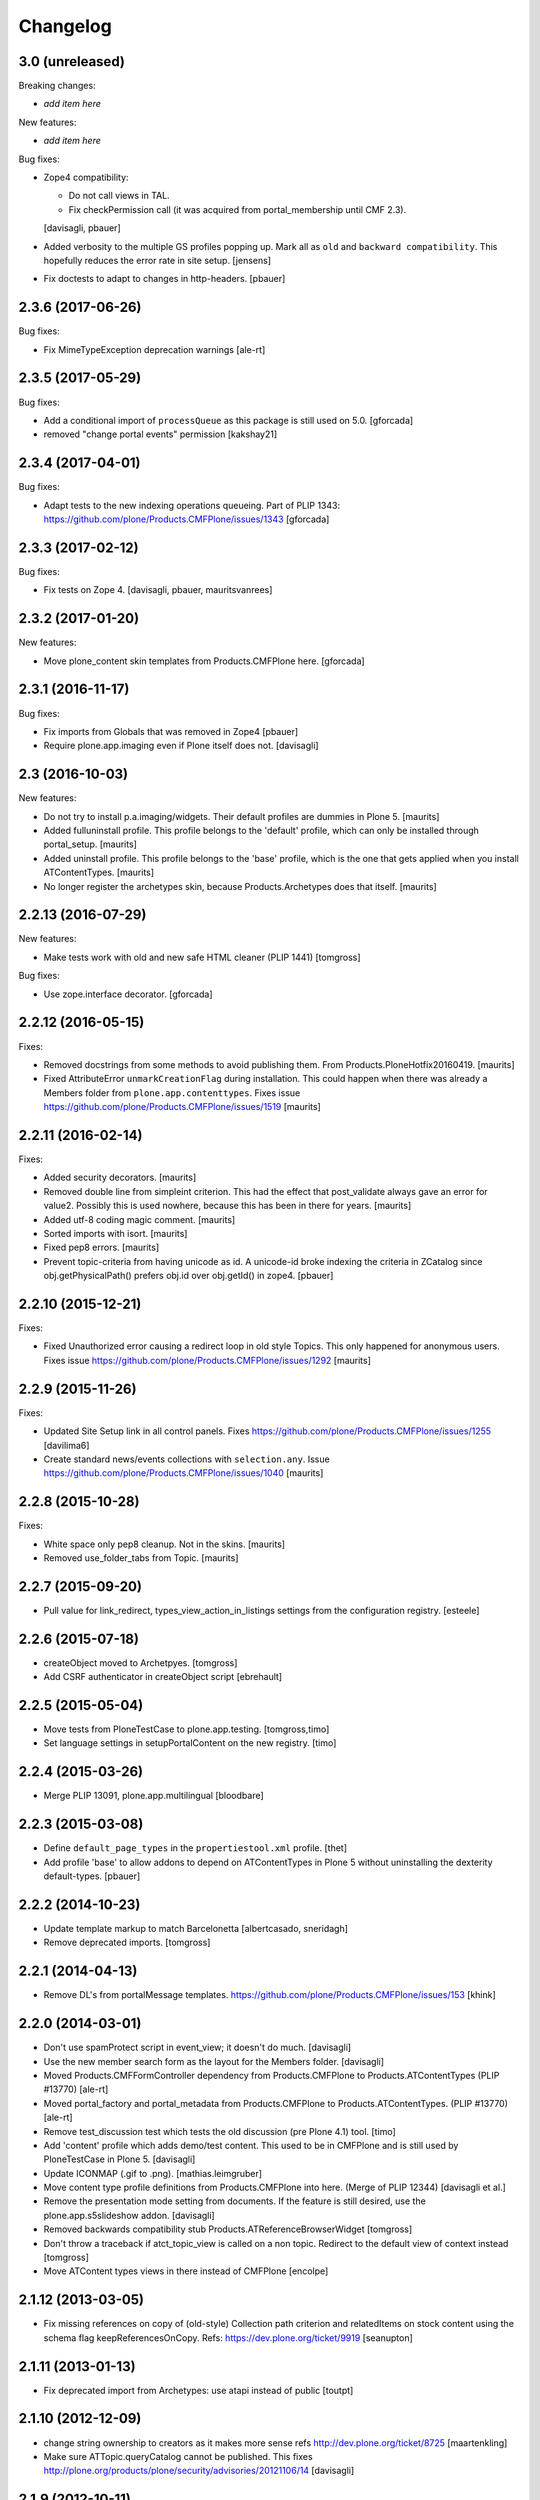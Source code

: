 Changelog
=========

3.0 (unreleased)
----------------

Breaking changes:

- *add item here*

New features:

- *add item here*

Bug fixes:

- Zope4 compatibility:

  - Do not call views in TAL.

  - Fix checkPermission call (it was acquired from portal_membership until CMF 2.3).

  [davisagli, pbauer]

- Added verbosity to the multiple GS profiles popping up.
  Mark all as ``old`` and ``backward compatibility``.
  This hopefully reduces the error rate in site setup.
  [jensens]

- Fix doctests to adapt to changes in http-headers.
  [pbauer]

2.3.6 (2017-06-26)
------------------

Bug fixes:

- Fix MimeTypeException deprecation warnings
  [ale-rt]


2.3.5 (2017-05-29)
------------------

Bug fixes:

- Add a conditional import of ``processQueue`` as this package is still used on 5.0.
  [gforcada]

- removed "change portal events" permission
  [kakshay21]


2.3.4 (2017-04-01)
------------------

Bug fixes:

- Adapt tests to the new indexing operations queueing.
  Part of PLIP 1343: https://github.com/plone/Products.CMFPlone/issues/1343
  [gforcada]


2.3.3 (2017-02-12)
------------------

Bug fixes:

- Fix tests on Zope 4.
  [davisagli, pbauer, mauritsvanrees]


2.3.2 (2017-01-20)
------------------

New features:

- Move plone_content skin templates from Products.CMFPlone here.
  [gforcada]


2.3.1 (2016-11-17)
------------------

Bug fixes:

- Fix imports from Globals that was removed in Zope4
  [pbauer]

- Require plone.app.imaging even if Plone itself does not. [davisagli]


2.3 (2016-10-03)
----------------

New features:

- Do not try to install p.a.imaging/widgets.  Their default profiles
  are dummies in Plone 5.  [maurits]

- Added fulluninstall profile.  This profile belongs to the 'default'
  profile, which can only be installed through portal_setup.  [maurits]

- Added uninstall profile.  This profile belongs to the 'base'
  profile, which is the one that gets applied when you install
  ATContentTypes.  [maurits]

- No longer register the archetypes skin, because Products.Archetypes
  does that itself.  [maurits]


2.2.13 (2016-07-29)
-------------------

New features:

- Make tests work with old and new safe HTML cleaner (PLIP 1441)
  [tomgross]

Bug fixes:

- Use zope.interface decorator.
  [gforcada]


2.2.12 (2016-05-15)
-------------------

Fixes:

- Removed docstrings from some methods to avoid publishing them.  From
  Products.PloneHotfix20160419.  [maurits]

- Fixed AttributeError ``unmarkCreationFlag`` during installation.
  This could happen when there was already a Members folder from
  ``plone.app.contenttypes``.  Fixes issue
  https://github.com/plone/Products.CMFPlone/issues/1519 [maurits]


2.2.11 (2016-02-14)
-------------------

Fixes:

- Added security decorators.  [maurits]

- Removed double line from simpleint criterion.  This had the effect
  that post_validate always gave an error for value2.  Possibly this
  is used nowhere, because this has been in there for years.  [maurits]

- Added utf-8 coding magic comment.  [maurits]

- Sorted imports with isort.  [maurits]

- Fixed pep8 errors.  [maurits]

- Prevent topic-criteria from having unicode as id. A unicode-id broke
  indexing the criteria in ZCatalog since obj.getPhysicalPath() prefers
  obj.id over obj.getId() in zope4.
  [pbauer]


2.2.10 (2015-12-21)
-------------------

Fixes:

- Fixed Unauthorized error causing a redirect loop in old style
  Topics.  This only happened for anonymous users.
  Fixes issue https://github.com/plone/Products.CMFPlone/issues/1292
  [maurits]


2.2.9 (2015-11-26)
------------------

Fixes:

- Updated Site Setup link in all control panels.
  Fixes https://github.com/plone/Products.CMFPlone/issues/1255
  [davilima6]

- Create standard news/events collections with ``selection.any``.
  Issue https://github.com/plone/Products.CMFPlone/issues/1040
  [maurits]


2.2.8 (2015-10-28)
------------------

Fixes:

- White space only pep8 cleanup.  Not in the skins.
  [maurits]

- Removed use_folder_tabs from Topic.
  [maurits]


2.2.7 (2015-09-20)
------------------

- Pull value for link_redirect, types_view_action_in_listings
  settings from the configuration registry.
  [esteele]

2.2.6 (2015-07-18)
------------------

- createObject moved to Archetpyes.
  [tomgross]

- Add CSRF authenticator in createObject script
  [ebrehault]


2.2.5 (2015-05-04)
------------------

- Move tests from PloneTestCase to plone.app.testing.
  [tomgross,timo]

- Set language settings in setupPortalContent on the new registry.
  [timo]


2.2.4 (2015-03-26)
------------------

- Merge PLIP 13091, plone.app.multilingual
  [bloodbare]

2.2.3 (2015-03-08)
------------------

- Define ``default_page_types`` in the ``propertiestool.xml`` profile.
  [thet]

- Add profile 'base' to allow addons to depend on ATContentTypes in Plone 5
  without uninstalling the dexterity default-types.
  [pbauer]


2.2.2 (2014-10-23)
------------------

- Update template markup to match Barcelonetta
  [albertcasado, sneridagh]

- Remove deprecated imports.
  [tomgross]


2.2.1 (2014-04-13)
------------------

- Remove DL's from portalMessage templates.
  https://github.com/plone/Products.CMFPlone/issues/153
  [khink]


2.2.0 (2014-03-01)
------------------

- Don't use spamProtect script in event_view; it doesn't do much.
  [davisagli]

- Use the new member search form as the layout for the Members folder.
  [davisagli]

- Moved Products.CMFFormController dependency
  from Products.CMFPlone to Products.ATContentTypes (PLIP #13770)
  [ale-rt]

- Moved portal_factory and portal_metadata from Products.CMFPlone
  to Products.ATContentTypes. (PLIP #13770)
  [ale-rt]

- Remove test_discussion test which tests the old discussion (pre Plone 4.1)
  tool.
  [timo]

- Add 'content' profile which adds demo/test content.
  This used to be in CMFPlone and is still used by PloneTestCase
  in Plone 5.
  [davisagli]

- Update ICONMAP (.gif to .png).
  [mathias.leimgruber]

- Move content type profile definitions from Products.CMFPlone into here.
  (Merge of PLIP 12344)
  [davisagli et al.]

- Remove the presentation mode setting from documents.
  If the feature is still desired, use the plone.app.s5slideshow
  addon.
  [davisagli]

- Removed backwards compatibility stub Products.ATReferenceBrowserWidget
  [tomgross]

- Don't throw a traceback if atct_topic_view is called on a non topic.
  Redirect to the default view of context instead
  [tomgross]

- Move ATContent types views in there instead of CMFPlone
  [encolpe]

2.1.12 (2013-03-05)
-------------------

- Fix missing references on copy of (old-style) Collection path
  criterion and relatedItems on stock content using the schema
  flag keepReferencesOnCopy.  Refs: https://dev.plone.org/ticket/9919
  [seanupton]


2.1.11 (2013-01-13)
-------------------

- Fix deprecated import from Archetypes: use atapi instead of public
  [toutpt]

2.1.10 (2012-12-09)
-------------------

- change string ownership to creators as it makes more sense
  refs http://dev.plone.org/ticket/8725
  [maartenkling]

- Make sure ATTopic.queryCatalog cannot be published. This fixes
  http://plone.org/products/plone/security/advisories/20121106/14
  [davisagli]

2.1.9 (2012-10-11)
------------------

- Silence false security warning during startup complaining about
  `ATTopic.setText`.
  [hannosch]

- Notify modified when an image is transformed
  through transform image tab.
  This updates modification date and refresh Etag.
  Refs http://dev.plone.org/ticket/13169.
  [thomasdesvenain]

- add @@download view for IFileContent
  [vangheem]

- Implement ISyndicatable for folder and topic in 4.3
  [vangheem]


2.1.8 (2012-08-18)
------------------

- Fixes album view - when scales generation failed,
  file name appeared twice.
  Refs http://dev.plone.org/ticket/13082.
  [thomasdesvenain]

- PEP 8 (ignoring W602, E301, E501 and E701).
  [hvelarde]

- Deprecated aliases were replaced on tests.
  [hvelarde]

- iCal export: Don't escape COLON character in TEXT property.
  Fixes http://dev.plone.org/ticket/11540.
  [patch by jenskl, applied by kleist]

- Changed deprecated getSiteEncoding to hardcoded `utf-8`
  [tom_gross]

2.1.7 (2012-04-09)
------------------

- Restored icon display in topic tabular view
  [tom_gross]


2.1.6 (2012-01-26)
------------------

- Fix the change/modify permission used for changing or managing
  Topic/Collection criteria.
  [rossp]

- Calculate the localized datetime string based on UTC time. Refs
  https://dev.plone.org/ticket/12197.
  [malthe, ajung]

- Replace getParentNode() with __parent__ / aq_parent as appropriate.
  [elro]

2.1.5 (2011-10-06)
------------------

- Enable sorting by the getObjPositionInParent index.
  [davisagli]


2.1.4 (2011-08-31)
------------------

- Avoid critical error if for any reason,
  constrain type mode is set to ACQUIRE on a folder at the root level.
  Refs http://dev.plone.org/plone/ticket/11950#comment:3
  [yulka, thomasdesvenain]

- Fixed a bug in listSubtopics that caused unauthorized exceptions when
  subtopics were private
  [afd]

- Make relatedItems sortable. Fixes http://dev.plone.org/plone/ticket/12098
  [fRiSi]

2.1.3 (2011-07-12)
------------------

- PortalType-criteria should use archetype_name as value when querying for the
  Type-index. Fixes http://dev.plone.org/plone/ticket/11913
  [WouterVH]

- NonRefCatalogContent-objects, e.g. criteria, should not obtain a UUID.
  Fixes http://dev.plone.org/plone/ticket/11904
  [WouterVH]

- When a folder is not of the same type than its parent,
  if this folder acquires constraint,
  the allowed types are the intersection of globally allowed types in folder
  and locally allowed types of its parent.
  This fixes http://dev.plone.org/plone/ticket/11950.
  [thomasdesvenain]

- For collections displayed in table view, show localized date-format.
  Fixes http://dev.plone.org/plone/ticket/11155
  [WouterVH]

- Fixed: adding a disallowed subobject raises ValueError instead of Unauthorized
  if disallow is related to content types restriction.
  [thomasdesvenain]

- Activate manual sorting on relatedItems field.
  [toutpt]

2.1.2 (2011-05-12)
------------------

- Use DateTime's built-in support to do `datetime.datetime` conversions.
  [hannosch]

- Fixed `atdocument` tests to be compatible with Archetypes 1.7.5.
  [hannosch]

- Optimize images and icon file sizes.
  [hannosch]

- The implementations of HEAD for folderish objects were severely outdated
  and never made much sense to begin with. Replace with basic
  WebdavResource.HEAD.
  [stefan]

2.1.1 (2011-02-04)
------------------

- Added support for the new BooleanIndex and UUIDIndex for collections.
  [hannosch]

- Remove superfluous and/or operator for "Item type" criterion.
  This fixes http://dev.plone.org/plone/ticket/10882
  [msmith64]

2.1.0 (2011-01-03)
------------------

- Depend on ``Products.CMFPlone`` instead of ``Plone``.
  [elro]

- Added CSS id to subtopics-header in atct_topic_view.pt to allow styling.
  [tom_gross]

- Make sure topic criteria get a valid UUID using plone.uuid.
  [toutpt, davisagli]

2.0.7 (2011-01-03)
------------------

- Pass on batching arguments into the catalog query call inside the collections
  `queryCatalog` method.
  [hannosch]

- Add Site Administrator role to various permissions, for forward compatibility
  with Plone 4.1.
  [davisagli]

- Avoid some deprecation warnings under Zope 2.13.
  [hannosch]

- Add missing content-core macro definition to atct_topic_view template.
  [davisagli]

2.0.6 (2010-09-28)
------------------

- Fixed: album view of a collection of Image items
  displayed images on three sections (images, folders, others)
  due to atctListAlbum script bad use of topic API.
  [thomasdesvenain]

2.0.5 (2010-09-08)
------------------

- Changed order of input fields in ``atct_manageTopicIndex.cpt`` and
  ``atct_manageTopicMetadata.cpt``. Checkbox field *must not* be the first one
  because http request ``:records`` gets messed up otherwise. This fixes
  http://dev.plone.org/plone/ticket/10896.
  [petschki]

- Added browser tests for collection management templates.
  [petschki]

2.0.4 (2010-08-08)
------------------

- Adjusted tests to reflect new sub-collections default policy.
  [hannosch]

2.0.3 (2010-08-04)
------------------

- Fixed a test failure.
  [davisagli]

2.0.2 (2010-07-29)
------------------

- Fixed missing manage_beforeDelete declaration on the LinguaPlone folder class
  variation. This closes http://plone.org/products/linguaplone/issues/241.
  [hannosch]

- Corrected timezone name generation in the DateTime -> datetime conversion
  code.
  [mj]

2.0.1 (2010-07-18)
------------------

- Provide some minimal backwards compatibility for the ancient favorite type.
  This closes http://dev.plone.org/plone/ticket/10677.
  [hannosch]

- Remove duplicate batching navigation in atct_topic_view.
  Refs http://dev.plone.org/plone/ticket/10754.
  [esteele]

- Removed try/except in atctListAlbum.py that had no effect because
  calling aq_base in a skin script always throws an Unauthorized
  error.  Refs http://dev.plone.org/plone/ticket/9796.
  [maurits]

- Make sure the atct_album_view calls getText with a full acquisition
  chain to avoid an AttributeError: kupu_captioned_image, but avoid
  getting the text field from an acquisition parent.
  See http://dev.plone.org/plone/ticket/8463
  and http://dev.plone.org/plone/ticket/8190.
  [maurits]

- Removed REQUEST parameter from searchResults call in queryCatalog() of
  the Topic class. searchResults should not be called with regular
  parameters AND REQUEST.
  [do3cc]

2.0 (2010-07-01)
----------------

- Removed some ancient hardcoded HTML in the Collection Settings control panel.
  [limi]

- Deleting objects referred by path criterions resulted in the collection
  being neither view- nor editable. This fixes
  http://dev.plone.org/plone/ticket/10708.
  [fRiSi]

2.0b11 (2010-06-13)
-------------------

- Avoid deprecation warnings under Zope 2.13.
  [hannosch]

- Avoid testing dependency on zope.app.testing.
  [hannosch]

2.0b10 (2010-06-03)
-------------------

- Ensure text is shown for the various Collection views.
  Related to http://dev.plone.org/plone/changeset/36850
  Which fixed http://dev.plone.org/plone/ticket/10226

- Products.ATContentTypes.content.folder.ATBTreeFolder is now deprecated.
  Normal ATFolders (as implemented in plone.app.folder) are now suitable for
  storing large numbers of items in most cases.  If you need a folder that
  doesn't track order at all, use a normal ATFolder (from plone.app.folder)
  with the ordering attribute set to u'unordered'.
  [davisagli]

- Merge fix of test_queryCatalogOverrideCriteria from 1.3.6 branch
  [toutpt]

2.0b9 (2010-05-01)
------------------

- Values in dropdown "criterion_type" in criterion_edit_form template are now
  properly translated. This closes http://dev.plone.org/plone/ticket/9715
  [vincentfretin]


2.1.4 - Unreleased
------------------

- Nothing changed yet.


2.0b8 - 2010-05-01
------------------

- Check the ISO of the stored date, not the ISO8601 (with timezone) that is
  now returned by the accessors
  [davisagli]


2.0b7 - 2010-04-12
------------------

- List subcollections, not all subobjects, in the subcollections view.
  [elvix]

- Fixed Collection control panel to show the prefs portlet again.
  [davisagli]

- Fixed displaying the links and icons when 'display as table' is checked.
  Links are shown using 'typesUseViewActionInListings', icons are shown using
  plone_view.getIcon.
  [kcleong]


2.0b6 - 2010-03-08
------------------

- Adjust the tests now that `DateTime` objects are stored with a time zone.
  Refs http://dev.plone.org/plone/ticket/10141
  [witsch]


2.0b5 - 2010-03-07
------------------

- Adjust the tests regarding content id generation to expect the re-instated,
  previous behavior.  Refs http://dev.plone.org/plone/ticket/8591
  [witsch]


2.0b4 - 2010-03-05
------------------

- Fix issues with sliding modification/publishing dates by using `DateTime`'s
  `ISO8601` method instead of `ISO`, which doesn't include time zones.
  Refs http://dev.plone.org/plone/ticket/10140, 10141 & 10171.
  [davisagli, witsch]

- Polished markup for "tabs simulation" on collection management screens to
  play nice in Sunburst.
  [spliter]

- Fixed validation for atct_manageTopicMetadata.cpt and
  atct_manageTopicIndex.cpt
  [spliter]

- Updating atct_manageTopicMetadata.cpt and atct_manageTopicIndex.cpt to
  recent markup conventions. References
  http://dev.plone.org/plone/ticket/9981.
  [spliter]


2.0b3 - 2010-02-17
------------------

- Removing redundant .documentContent markup.
  This refs http://dev.plone.org/plone/ticket/10231.
  [limi]

- Updated templates to follow recent markup conventions.
  References http://dev.plone.org/plone/ticket/9981
  [spliter]

- Fixed the portal type criterion to use the really user friendly types
  vocabulary, which makes it independent of the types selection allowed for
  searching. We also provide the proper translated title of all types and sort
  by it now. This closes http://dev.plone.org/plone/ticket/9802.
  [hannosch]

2.0b2 - 2010-01-25
------------------

- Removed a displayContentsTab related hack from topic.py. Whatever this was
  supposed to do, has long changed.
  [hannosch]

- Ported fix for http://dev.plone.org/plone/ticket/7324 - it was not possible
  to empty Collection's 'text' field. Again fixes #7324
  [naro]

2.0b1 - 2010-01-02
------------------

- Don't specify PIL as a direct dependencies. It is not installed as an egg on
  all platforms.
  [hannosch]

2.0a6 - 2009-12-27
------------------

- Respect "show content type icons" setting for collection table view.
  This fixes http://dev.plone.org/plone/ticket/9630.
  [dukebody]

- Removed cmf_klass leftovers from tests.
  [hannosch]

- Removed useless manual tests of the icon names of all types.
  [hannosch]

- Removed overly creative code using access rules in webdav tests.
  [hannosch]

- Added manage_options restriction for new folderish types.
  [hannosch]

- Removed no longer required ATCTContent.manage_options restriction.
  [hannosch]

- Corrected package dependencies.
  [hannosch]

2.0a5 - 2009-12-16
------------------

- Apply patch from mr_savage. Fixes a broken call to normalizeString in
  atct_topic_view. http://dev.plone.org/plone/ticket/9897
  [esteele]

2.0a4 - 2009-12-03
------------------

- Use "Modify portal content" and "Add portal content" for topic and event
  instead of the type-specific permissions previously used.
  [esteele]

2.0a3 - 2009-12-03
------------------

- Replace the custom __bobo_traverse__ for handling image scales on ATNewsItem
  and ATImage, because it's still needed for path traversal to scales to work.
  This fixes http://dev.plone.org/plone/ticket/9706.
  [davisagli]

2.0a2 - 2009-12-02
------------------

- Attempt to Acquisition unwrap the context but allow the (potentially)
  wrapped object through if unwrapping fails. This closes
  http://dev.plone.org/old/plone/ticket/9796.
  [matthewwilkes]

- Adjust the reindex tests for the change I just made in Archetypes.
  [davisagli]

- Remove the eventType field and merge it into the subject field.
  Closes http://dev.plone.org/old/plone/ticket/5058.
  [rossp]

2.0a1 - 2009-11-18
------------------

- Pass an _initializing_ flag when updating fields on object initialization,
  to avoid indexing twice (since CMF indexes on the item's ObjectAddedEvent,
  which now takes place after the call to initializeArchetype).
  [davisagli]

- Replaced date criterion "ago/from now" by "in the past/in the future".
  [vincentfretin]

- help_criteria_field_name msgid was used twice but with different default
  messages. Fixed that.
  [vincentfretin]

- Made ATImage compute its ID from its title if provided. Closes
  http://dev.plone.org/old/plone/ticket/9186.
  [erikrose]

- Changed the canonical location of interfaces to be in a subpackage called
  interfaces in its standard plural form. Leave BBB imports behind in
  interface.py.
  [hannosch, davisagli, witsch]

- Updated the ATCT tool upgrade to register the new tool with the portal
  site manager.
  [davisagli]

- Subtopics shouldn't always acquire the 'start' query. Fixes
  http://dev.plone.org/plone/ticket/8827
  [pelle]

- Use correct location for IObjectEvent.
  [hannosch]

- Removed test only PluggableAuthService dependency.
  [hannosch]

- Moved content type specific GenericSetup related functionality from CMFPlone
  into this package.
  [hannosch]

- Drop the dependency on simplejson. It's integrated into Python 2.6 as json.
  [hannosch]

- Avoid acquiring `portal_properties` and call it via a proper API.
  [hannosch]

- Changed objectIds and objectValues calls to use the IContainer API.
  [hannosch]

- Don't assume regular (non-btree) folders for next/previous support.
  [witsch]

- Removed various dependencies on CMFPlone.
  [hannosch]

- Cleaned up tests some more. No longer rely on the testfixture extension
  profile but adapt the tests to default Plone instead.
  [hannosch]

- Declare package dependencies and fixed deprecation warnings for use
  of Globals.
  [hannosch]

- Changed parameter name at script getXMLSelectVocab.py from 'method' to
  'vocab_method' to avoid getting overridden from ZPublisher.HTTPRequest.
  This closes http://dev.plone.org/plone/ticket/6960.
  [igbun]

- Changed description label to summary for page and news item. This closes
  http://dev.plone.org/plone/ticket/8700.
  [hannosch]

- Adjusted functional tests to not rely on login portlet.
  [hannosch]

- Moved a manage_renameObject method from the autosort code into the ordered
  base class. It wasn't quite obvious, but the code was actually used.
  [hannosch]

- Removed icalendar package from the thirdparty folder. We don't use it
  ourselves and it's easy installable nowadays for anyone who wants it.
  [hannosch]

- Removed never fully implemented autosort and urlupload modules.
  [hannosch]

- Removed the weird Zope2 Interface to zope.interface bridging code.
  [hannosch]

- Removed annoying license statements from the source files. We have a central
  license.txt for that.
  [hannosch]

- Removed module aliases for content created before ATCT 1.0.
  [hannosch]

- Adjusted code to current Plone trunk after some deprecated code got removed.
  Moved old_folder_contents code into atct_topic_subtopics.
  [hannosch]

- Fixed some test failures concerning criterion editing.
  [hannosch]

- Adjusted reindex sanity tests to changed order of the indexing calls.
  [hannosch]

- Increase the version number to 2.0, to make it possible to release minor
  feature releases for the Plone 3.x line.
  [hannosch]

- Adjusted events test to new reality including zope.app.container and
  DCWorkflow events.
  [hannosch]

- Removed half-implemented and unmaintained archive and adapters code.
  [hannosch]

- Removed unmaintained and unused Favorite content type.
  [hannosch]

- Removed references to external editor in comments.
  [hannosch]

- Removed empty test_getobjpositioninparent test from the base test case.
  [hannosch]

- Adjusted tests to reflect using png instead of gifs for content types.
  [hannosch]

- Use human understandable language for describing the relative date range
  criteria. This closes http://dev.plone.org/plone/ticket/6841.
  [hannosch]

- Fixed duplicate link icon in the custom topic view. This closes
  http://dev.plone.org/plone/ticket/6049.
  [hannosch]

- Removed confusing behavior of ATEvent mixing eventType and Subject.
  This closes http://dev.plone.org/plone/ticket/5058.
  [hannosch]

- Added application/x-shockwave-flash to the inline mimetypes, so they can
  be shown in a page without causing a download prompt. This closes
  http://dev.plone.org/plone/ticket/5778.
  [hannosch]

- Removed a shortcut in the relative path criterion, which wouldn't work in
  all cases. This closes http://dev.plone.org/plone/ticket/7785.
  [hannosch]

- The photo album view never showed the number of images in subfolders.
  This closes http://dev.plone.org/plone/ticket/7759.
  [hannosch]

- Removed txng_get method from file content type. The hook is deprecated and
  TextIndexNG 3 doesn't use it anymore. This closes
  http://dev.plone.org/plone/ticket/4297.
  [hannosch]

- Fixed problem in parsing GPS information in exif metadata. This closes
  http://dev.plone.org/plone/ticket/7057.
  [hannosch]

- Increased the maxlength for the url field of links from 255 to 511. This
  closes http://dev.plone.org/plone/ticket/6422.
  [hannosch]

- Purged old Zope 2 Interface interfaces for Zope 2.12 compatibility.
  Consider branching before this revision if release required before Plone 4.
  [elro]

- Remove __bobo_traverse__ from ATNewsItem and ATImage. Instead rely on the
  generic ImageTraverse publish traverser from Archetypes and removed the
  accompanying tests for it.
  [wichert, hannosch]

- Added tests for utils.dt2DT and utils.DT2dt that expose a bug as found
  in Vice regarding converted dates becoming naive of timezones. Fixed.
  [matthewwilkes]

- Moved interface declarations from ZCML to the classes themselves.
  [hannosch]

- Ported editing.txt, events.txt, reindex_sanity.txt and traversal.txt tests
  from Archetypes and adjusted them for the ATContentTypes specific behavior.
  [hannosch]

- Adjusted tests to changed test base classes of Archetypes.
  [hannosch]

- Removed the unmaintained utilities folder including the report scripts.
  [hannosch]

- Moved old_folder_contents over from CMFPlone as it is still used in
  atct_topic_subtopics.pt.
  [hannosch]

- Fixed editing.txt browser test by opening 'http://nohost/plone' instead
  of 'http://nohost/plone/login_form', because the latter incorrectly
  redirected to 'http://nohost/plone/localhost'
  [sirgarr]


1.3.4 - unreleased
------------------

- Fix my previous Chameleon fix in criterion_edit_form.cpt, which broke
  creation of new criteria. This closes http://dev.plone.org/ticket/9522
  [davisagli]

1.3.3 - 2009-09-06
------------------

- Subtopics shouldn't always acquire the 'start' query. Fixes
  http://dev.plone.org/plone/ticket/8827
  [pelle]

- Internationalized "Also in this section" in atct_topic_subtopics.pt.
  This closes http://dev.plone.org/plone/ticket/8383
  [massimo]

- Modified lib/constraintypes.py:getDefaultAddableTypes method to check
  isConstructionAllowed only for allowed types, not for all content types
  in portal_types. isConstructionAllowed was called twice for each types.
  [vincentfretin]

- Fix XHTML error in criterion_edit_form.cpt
  [davisagli]

1.3.2 2009-05-20
----------------

- Added proper multi-lingual handling to the reference criterion. It should
  only show referenced content in the same or the neutral language if the
  uid catalog is language aware.
  [hannosch]

1.3.1 2009-04-28
----------------

- Made it possible to set an empty value to a topic text field. This closes
  http://dev.plone.org/plone/ticket/7324.
  [dunlapm]

1.3.0 - 2009-03-11
------------------

- Add support for generating iCal feeds for topics.
  This refs http://plone.org/products/plone/roadmap/246.
  [witsch]

- Add view for rendering events as an iCal feed as proposed by PLIP 246,
  http://plone.org/products/plone/roadmap/246.
  [witsch]

- Remove all code related to auto-sorting / auto-ordering folder as proposed
  by PLIP 241, http://plone.org/products/plone/roadmap/241.
  [witsch]

- Made the relative path criterion less prone for funky Acquisition chains.
  This refs http://dev.plone.org/plone/ticket/7686.
  [hannosch, maurits]

1.2.7 - 2009-01-30
------------------

- Don't assume regular (non-btree) folders for next/previous support.
  [witsch]

- Made Flash files display inline since Flash 10 requires this.  Fixes
  http://dev.plone.org/plone/ticket/8624
  [alecm]

1.2.6 - 2008-10-06
------------------

- Fixed the tidy validation which errored out and rasied the wrong error.
  This closes http://dev.plone.org/plone/ticket/8243.
  [jlagarde, garbas, calvinhp]

- Avoid acquiring getText from parent objects in atct_album_view. This refs
  http://dev.plone.org/plone/ticket/8190.
  [hannosch]

- Already quoted characters in a "Link" url should not be quoted again
  on edit. This closes http://dev.plone.org/plone/ticket/8336.
  [witsch]

- Removed parameters that has to be controlled through CSS from
  atct_topic_view.pt. This closes http://dev.plone.org/plone/ticket/6803
  [spliter]

- Made it possible to set an empty value to a document text field.  This closes
  http://dev.plone.org/plone/ticket/7324.
  [davisagli]

- Fixed invalid field condition that prevented you from being able to edit
  the "Inherit Criteria" value on a collection once it had been created.
  This closes http://dev.plone.org/plone/ticket/6527.
  [hannosch]

- Changed a msgid for the url field of events to have a distinct value.
  This closes http://dev.plone.org/plone/ticket/8197.
  [hannosch]

- Changed "Contained Collections" text to "Also in this section".
  This closes http://dev.plone.org/plone/ticket/8106.
  [davisagli]

- Changed default topic view to alway show body text (if available) even if the
  collection does not have any results. This closes
  http://dev.plone.org/plone/ticket/8270.
  [dunlapm]

1.2.5 - 2008-04-22
------------------

- Remove leading whitespace in hrefs.
  [wichert]

- Corrected i18n markup in schemata.py for the nextprevious field. This closes
  http://dev.plone.org/plone/ticket/7517.
  [hannosch]

1.2.4 - 2008-01-03
------------------

- The edit tab in ZMI should not be displayed for ATImage/ATFIle objects.
  http://dev.plone.org/archetypes/ticket/763
  [deo]

- Fixed #7467 http://dev.plone.org/plone/ticket/7467: Modify
  "Item Type" criterion to store the untranslated Type instead
  of portal_type, but to show the translated Type to the user.
  Added a browser test for #6981
  http://dev.plone.org/plone/ticket/6981 which is currently
  disabled because the test browser does not translate pages
  [sirgarr]

1.2.3 - 2007-12-02
------------------

- Fixed http://dev.plone.org/plone/ticket/7102: uploading xhtml
  files was not working correctly.  Thanks to lucie for the patch.
  [alecm]

- Fixed bug in portaltype criterion - it used portal type Title as both
  key and value in multiselection widget, but Id and Title should be used.
  Title (as DisplayList key) was incorrectly translated and caused #6981
  http://dev.plone.org/plone/ticket/6981
  [naro, jensens]

- Fix Unicode encode error in formatCatalogMetadata.py when atct_topic_view.py
  uses it to display in a table a text field (like 'location') whose contents
  can't be encoded to ascii.
  http://dev.plone.org/plone/ticket/7237
  [stevem]

- Reorder ATDateCriteria schema fields => more intuitive for users.
  [zegor]

- Fixed a mysterious error that happened when the ATContentTypeSchema
  was directly used: the validation layer for the 'id' field wasn't
  being initialized. This fixes http://dev.plone.org/plone/ticket/7221
  [deo]

1.2.2 - 2007-10-05
------------------

- Fix ATLink XSS issue.
  [alecm, reinout]

- Update catalogue indexes and metadata list in collection control panel when
  'All fields' requested.
  [ldr]

- Files and Images don't need to enforce the Title field, since it is pulled
  from the uploaded file name if missing. This fixes
  http://dev.plone.org/plone/ticket/6051, which is a common source of user
  frustration when uploading files/images.

1.2.1 - 2007-09-12
------------------

- Make subject field read-only and invisible for events.  This fixes
  http://dev.plone.org/plone/ticket/6967
  [alecm]

- Use widget views for standard view templates to simpify inline editing.
  [limi]

1.2.0-final - 2007-08-16
------------------------

- No longer enforce vocabularies on constraintypes fields, it's essentially
  pointless, and not enforcing them helps workaround a strange bug:
  http://dev.plone.org/plone/ticket/6734
  [alecm]

- Fixed i18n markup for event date validation error messages.
  [hannosch]

- Only show related items once instead of twice.
  [wichert]

1.2.0-rc2 - 2007-06-11
----------------------

- Add link validation to event field.
  [alecm]

1.2.0-rc1 - 2007-06-08
----------------------

- Fix concatenation issues between related items and query results in Topics.
  [alecm]

- Fixed migration bug in the atct tool migration. This closes
  http://dev.plone.org/plone/ticket/6549 and
  http://dev.plone.org/plone/ticket/6550.
  [hannosch]

- Show the text field and related items in the Topic view.
  [wichert]

- Properly i18n-ize imagetransforms TRANSPOSE_MAP by using ATCTMessageFactory.
  [hannosch]

- Removed all usage of PloneMessageFactory and replaced it by using ATCT's own
  message factory. The extraction tools aren't able to deal with two different
  message factories used for a single package.
  [hannosch]

- Fixed some i18n markup to use new ids for the collections related messages,
  so these do not conflict with the old ones using smart folder.
  [hannosch]

- Hide the fields properly. The user may not have permission to edit them!
  Also fix related typo-induced security hole.
  [optilude]

- Corrected cmf_edit_kws on the new ATDocumentBase class, which is used as a
  base for ATNewsItem. It's absence caused a test failure in CMFPlone for the
  text_format which needs special handling.
  [hannosch]

1.2.0-beta2 - 2007-04-29
------------------------

- Changed some status messages to type 'error'.
  [hannosch]

- Add support for updating existing topic indexes and metadata from
  GenericSetup profiles
  [wichert]

- Removed tests/runalltests.py and tests/framework.py.
  To run tests use Zope's testrunner:
  ./bin/zopectl test --nowarn -s Products.ATContentTypes
  [stefan]

1.2.0-beta1 - 2007-03-04
------------------------

- Adjusted tests to deal with the new default vocabulary for boolean fields.
  [wichert]

- Adjusted tests to deal with the removal of the old CMF types from the
  GenericSetup profiles. This refs http://dev.plone.org/plone/ticket/6156.
  [hannosch]

- Set ATFile's file field to be 'searchable'.  This means that it'll
  be indexed correctly including transforms.  If you don't want this,
  set your own 'index_method', or set 'searchable' to False in your
  code.
  [nouri]

- Extinguished last occurrences of old portal_status_message in URL support.
  [hannosch]

- Merged plip174-reusable-i18n branch. Normalization of uploaded file names
  is now based on plone.i18n.normalizer.
  [hannosch]

1.2.0-alpha2 - 2007-02-08
-------------------------

- Removed various obsolete class attributes from content type classes. These
  are managed by GenericSetup profiles now.
  [hannosch]

- Updated installation tests, as ATCT is no longer 'quickinstalled' anymore.
  [hannosch]

- removed schemata='default' for allowDiscussion field in finalizeATCTSchema.
  It makes no sense and prevents customization by patching.
  [ender]

- Moved fields of content types into several schemas.
  [fschulze]

- Removed properties tab, as we now use the all-schemas-on-one-page feature
  of Archetypes.
  [fschulze]

- Some general test cleanup in order to make the test output readable.
  [hannosch]

- Removed the view alias of index.html for all standard content types. This
  makes it possible to create and upload files called index.html to the
  site, which is quite common when batch importing old sites into the site.
  As someone might rely on the former behaviour, we do not migrate
  any existing type information. This closes
  http://dev.plone.org/plone/ticket/4837.
  [hannosch]

- Got rid of last remnants of zLOG. Grep is our friend!
  [stefan]

1.2.0-alpha1 - 2006-10-02
-------------------------

- Fixed some minor i18n issues.
  [hannosch]

- Reworked i18n of Python scripts to use the new MessageFactory and based
  portal status messages on the statusmessages product.
  [hannosch]

- Changed criteria definitions to use Zope3 Messages for localizing
  descriptions and labels instead of the old Archetypes approach using special
  attributes. Added a ATCTMessageFactory for the Messages in the
  'atcontenttypes' i18n domain.
  [hannosch]

- Fixed some imports of transaction_note from CMFPlone to CMFPlone.utils.
  [hannosch]

- Fixed deprecation warnings for TALValidator.
  [hannosch]

- Changed type definitions to use Zope3 Messages for localizing descriptions
  and labels instead of the old Archetypes approach using special attributes.
  [hannosch]

- Removed ZConfig based configuration of the topic tool as it is now handled
  by the GenericSetup profile. Removed magical recreation of indexes and
  metadata on get* calls.
  [hannosch]

- Added an exportimport handler for the ATCT tool which is used by the Plone
  base profile.
  [hannosch]

- Adjusted some deprecated getActionById to getActionInfo calls.
  [hannosch]

- Removed five:traversable statements as they are no longer needed in Zope2.10.
  [hannosch]

- Simplified test setup and adjusted some tests accordingly.
  [hannosch]

- Adjusted import locations of Archetypes.public to Archetypes.atapi for AT1.5.
  [hannosch]

1.1.4-final - 2006-12-18
------------------------

- Reenabled editing the names and descriptions of the smart folder indices
  and metadata.
  [alecm]

- Setting a sort criterion should not prevent search criteria for the same
  field from being set.  Fixes http://dev.plone.org/plone/ticket/5435
  [alecm]

- ATEvent.setSubject needs to set multiple EventTypes to avoid pruning
  the subject list. Applied patch from rossp. Fixes
  http://dev.plone.org/plone/ticket/5770
  [alecm]

- Add alt attributes to Topic table view type icons.  This closes
  http://dev.plone.org/plone/ticket/5562
  [alecm]

- Fixed validation of filenames uploaded from IE.  This closes
  http://dev.plone.org/plone/ticket/5889.
  [alecm]

- Reenabled translation of AJAX-ified smart folder info. This closes
  http://dev.plone.org/plone/ticket/5806.
  [hannosch]

- Got rid of last remnants of zLOG. Grep is our friend!
  [stefan]

- Added a relative path criterion for Smart Folders to allow search paths
  like "../somefolder"
  [ender, elvix]

1.1.3-final - 2006-09-20
------------------------

- Disabled translation of AJAX-ified smart folder info to temporarily remedy
  http://dev.plone.org/plone/ticket/5806
  [jensens]

1.1.2-final - 2006-09-11
------------------------

- Changed integration tests to test Unicode titles instead of plain ascii.
  [hannosch]

- Added review state coloring to atct_topic_view. This closes
  http://dev.plone.org/plone/ticket/5481.
  [hannosch]

- Don't setup a 'ATCT Setup' control panel category anymore, it's not used.
  [hannosch]

1.1.1-final - 2006-06-08
------------------------

- Changed two logging.PROBLEM to logging.WARNING. PROBLEM level was zLOG only.
  [hannosch]

1.1.0-final - 2006-06-03
------------------------

- Added TextIndexNG3 to list of indexes.
  [ajung]

- Moved css rules for the photo album view inside Plone's public.css, instead
  of having them inline in the template. This way they can be overridden.
  This closes http://dev.plone.org/plone/ticket/4765.
  [hannosch]

- Made ATTopic queryCatalog properly support b_size, thanks to patch from
  Bader. Fixes http://dev.plone.org/plone/ticket/5526
  [alecm]

- Removed the unused locales folder. Translation files are part of the
  PloneTranslation product.
  [hannosch]

- Uploading HTML via WebDAV now supports reading <title> tag to use
  as the title of the new content item.
  http://dev.plone.org/plone/ticket/4877
  [rocky]

- Semi-intelligent sniffing adding for figuring out the charset
  when using mx.Tidy. This closes http://dev.plone.org/plone/ticket/5006.
  [rocky]

- Internal links didn't work for event url field. This closes
  http://dev.plone.org/plone/ticket/5004
  [hannosch]

- Various fixes for the iCal/vCal export (thx Steve for the patch):

    - timezone problems
    - folding lines longer than 75 octests (per RFC)
    - escaping commas, colons and semi-colons (per RFC)
    - adding URL and CONTACT fields

  This closes http://dev.plone.org/plone/ticket/4512.
  [hannosch]

- the EventType field in an event lists all relevant event types for
  an event, not just one. Modify the iCal output logic to properly
  produce comma-seperated event types. Fixes
  http://dev.plone.org/plone/ticket/4881
  [wichert]

- Applied patch from Plone issue #5384 to do proper UTC conversion for iCal
  and vCal output. Added tests. Fixes #5384.
  [alecm]

- Made use Zope 3 interfaces for constrain types and browser default. Depends
  on changes to CMFDynamicViewFTI trunk and Plone 2.5 branch.
  [optildue]

- Made HistoryAwareMixin a subclass of Archetypes ATHistoryAwareMixin, which
  is a working historyaware implementation for archetypes.
  [mj]

- Added a z3 module and an alias for BBB (Ploneboard).
  [alecm]

- Updated thirdparty/icalendar to version iCalendar-0.11. Dropped the
  svn:external to codespeak SVN. This has the side-effect of ridding us
  of the annoying test failure with the Zope 2.9 testrunner which would
  pick up the icalendar tests even though they are neither importable nor
  pass in this setting.
  [stefan]

1.1.0-beta1
-----------

- Integrated ftests into normal tests. Removed dependency on Archetypes tests.
  [hannosch]

- Update transaction imports, remove subtransaction usage, use python logger
  everywhere, other deprecation related cleanup, whitespace cleanup.
  [alecm]

- Use KeywordWidget for eventType.
  [fschulze]

- Body of news items and event types can be empty now.
  [fschulze]

1.1.0-alpha2 - 2006-02-22
-------------------------

- Reorganized z3 interfaces into the interface package, created a complete
  set of z3 interfaces, as well as tests for those interfaces.
  [jfroche, russf]

- Added some adapters and views for exporting Folders and Documents (and
  other types, given additional configuration) as zip files.
  [jfroche, russf]

1.1.0-alpha1 - 2006-01-26
-------------------------

- make trunk compatible with cmf > 1.5, by changing references to
  cmfcore.permissions and removing use of format_stx
  [k_vertigo, hannosch]

1.0.6-final - unreleased
------------------------

- Disabled the possibility to change index and metadata names and descriptions
  on the smart folder configuration screens. Saving these with a browser locale
  set to non-english would destroy the internationalization of all these texts.
  This closes http://dev.plone.org/plone/ticket/5612.
  [hannosch]

- Sanitized some more index and metadata friendly names and descriptions.
  [hannosch]

- Changed index friendly name of index id to the same as the getId index.
  [hannosch]

- We don't translate the catalog and metadata id's anymore. Removed i18n markup
  from the configuration screens.
  [hannosch]

1.0.5-final - 2006-06-03
------------------------

- Made ATTopic queryCatalog properly support b_size, thanks to patch from
  Bader.  Fixes http://dev.plone.org/plone/ticket/5526
  [alecm]

- Added TextIndexNG3 to list of indexes.
  [ajung]

1.0.4-final - 2006-05-17
------------------------

- Folded ftests into unit tests. The distinction was arbitrary anyway.
  [stefan]

- Removed the unused locales folder. Translation files are part of the
  PloneTranslation product.
  [hannosch]

- Uploading HTML via WebDAV now supports reading <title> tag to use
  as the title of the new content item.
  http://dev.plone.org/plone/ticket/4877
  [rocky]

- Semi-intelligent sniffing adding for figuring out the charset
  when using mx.Tidy.  This closes
  http://dev.plone.org/plone/ticket/5006
  [rocky]

- Internal links didn't work for event url field. This closes
  http://dev.plone.org/plone/ticket/5004
  [hannosch]

- the EventType field in an event lists all relevant event types for
  an event, not just one. Modify the iCal output logic to properly
  produce comma-seperated event types. Fixes
  http://dev.plone.org/plone/ticket/4881
  [wichert]

- Updated thirdparty/icalendar to version iCalendar-0.11. Dropped the
  svn:external to codespeak SVN. This has the side-effect of ridding us
  of the annoying test failure with the Zope 2.9 testrunner which would
  pick up the icalendar tests even though they are neither importable nor
  pass in this setting.
  [stefan]

- Made manage_afterPUT and manage_afterMKCOL use PATH_INFO to get at
  the original id for usage in the Title, so that in a WebDAV
  name-mangling environment the Title gets set to the original
  filename.
  [sidnei]

- Added test for ATFolder and ATBTreeFolder MKCOL.
  [sidnei]

- Modify getLocallyAllowedTypes and getImmediatelyAddableTypes to take
  a context in which type creation is to be tested. This is used to determine
  if a user can create a type in the current context instead of in a parent
  folder.
  http://dev.plone.org/plone/ticket/5255
  [wichert]

1.0.3-final - 2006-01-20
------------------------

- Fixed non-clickable thumbnails in thumbnail view for IE.
  http://dev.plone.org/plone/ticket/5119
  [hannosch]

1.0.2-final - 2006-01-03
------------------------

- Fixed #5028: constraintypes.py doesn't work properly with PortalFactory when
  acquiring types.
  http://dev.plone.org/plone/ticket/5028
  [panjunyong]

- fixed styles for thumbnailview.
  [spliter]

- content/events.py: made event type look-up respect dynamic types.
  [raphael]

- Don't return "n/a" in get_size(). This fixes Plone's #5030.
  [nouri]

- Fixed #5026: Setting a ZCatalog sort limit was interfering with result
  batching. Only use the sort_limit optimization when batching is disabled.
  http://dev.plone.org/plone/ticket/5026
  [alecm]

- Fixed #4567: Added portal_atct method to fix portal_type on CMF objects that
  have empty portal_type because they were incorrectly instantiated. Such
  situations caused migration to fail. This method is available in the type
  migration form, and also runs automatically on install.
  http://dev.plone.org/plone/ticket/4567
  [alecm]

- Fixed #4937: Removed list criteria from text indices, because it makes no
  sense, AND and OR must be used explicitly.
  http://dev.plone.org/plone/ticket/4937
  [alecm]

- Added migration for #4865 to fix the grammar on existing instances.
  [alecm]

- Made the criteria to index type mapping a little more sane.
  [alecm]

- Fixed #4915: Smart Folders with path criteria where throwing errors on
  unindex due to partial reference support.
  http://dev.plone.org/plone/ticket/4915
  [alecm]

- Added And/Or operator to selection criterion.
  [alecm]

- Fixed #4590: Subfolders inherit the selected layout of their parent folders
  if they are of the same type.
  http://dev.plone.org/plone/ticket/4590
  [alecm]

- Fixed #4512 - vCal export was not working with outlook.
  http://dev.plone.org/plone/ticket/4512.
  [hannosch]

- Use the ControlledMarshaller from the Marshall product if
  available. Fallbacks to existing marshaller.
  [sidnei]

- Enable __dav_marshall__ by default on ATTopic, ATFolder and
  ATBTreeFolder.
  [sidnei]

- Fixed #4572 and #4909 - Unicode problems with using kupu together
  with mxTidy
  [hannosch]

- Fixed #4865 - Spelling error on location criteria.
  [hannosch]

- On invalid mimetypes the getIcon method of ATFile doesn't throw an exception
  anymore but generates a log entry. This should minimize some migration
  problems or at least tell the exact object with an invalid mimetype.
  This should fix http://plone.org/collector/4979.
  [hannosch]

- Correct some wrong security settings.
  [hannosch]

- Code cleanup removing lots of unused import statements.
  [hannosch]

- Fixed two issues with PathCriterion.  It was using depth 0 to get subfolders,
  the proper parameter is depth -1.  Also, in order to properly handle the
  references it holds, it must itself be cataloged in the UID catalog, and
  have its references cataloged.
  [alecm]

- Fixed issue causing archetypes schema update to fail due to topic not
  checking syndication state in initializeArchetype.
  [alecm]

- Added missing alternate views for folderish types.
  [alecm]

1.0.1-final - 2005-10-13
------------------------

- Fixes for http://plone.org/collector/4709 __bobo_traverse__ doesn't
  need or want a RESPONSE argument.
  [alecm]

- Fixed http://plone.org/collector/4734 It is generally a bad idea
  to check permissions in bobo_traverse methods, especially permissions
  that don't exist, especially if you then try to raise an exception that
  you haven't actually imported.
  [alecm]

- Fix two small i18n default text inconsistencies
  [hannosch]

1.0.0-final - 2005-09-05
------------------------

- Packaged 1.0.0 final with a tip of the hat to Christian Heimes who has
  disappeared from our radar. We miss you, dude.
  [stefan]

- Made migration more tolerant of conflicting ids due to auto-created content
  from manage_afterAdd or similar.  Fixes http://plone.org/collector/4468
  [alecm]

- Moved the exclude from navigation checkbox back to the properties tab, on
  folderish objects, per request from limi.
  [alecm]

- Fixed two Smart folder issues: http://plone.org/collector/4594 we now fail
  gracefully on bad limit settings, and http://plone.org/collector/4601 added
  show/hide all link to the medatata control panel.
  [alecm]

- Changed Subject index/metadata title to Keywords, and added appropriate
  description.
  [alecm]

1.0.0-rc5 - 2005-08-18
----------------------

- Fixed http://plone.org/collector/4429 by updating the modifySelectList.js
  to deal with IE deficiencies.
  [alecm]

- Display files inline if they are of mimetype text/- thanks to LaurenceRowe
  for the patch.
  [alecm]

- Fixed http://plone.org/collector/4448 index titles in smart folder's
  criteria edit form were not translated
  [hannosch]

1.0.0-rc4 - 2005-08-09
----------------------

- Implemented the custom PUT_factory in both ATCTOrderedFolder and
  ATCTBTreeFolder, as inheriting it from ATCTFolderMixin breaks when
  LinguaPlone comes into play.
  [stefan]

- Enable syndication on topics by default.
  [alecm]

- Made inherit criteria field only appear when the parent of a Smart Folder
  is also a Smart folder.
  [alecm]

- Added permissions checks to listSubTopics.
  [alecm]

- Remove Smart Folder syndication action as the action category has changed
  in CMF.
  [alecm]

- Fixed bug in subtopic listing.
  [alecm]

1.0.0-rc3 - 2005-08-01
----------------------

- Change manage_copyObjects' permission to Copy or move, just copy from
  Plone's PortalFolder.
  [panjunyong]

- Added method to fix the portal type name of CMF based objects
  that were imported or copied from an unmigrated site to a migrated
  site. The fix method is available in the type migration tab.
  [tiran]

- Added code to remove deprecated external methods.
  [tiran]

- Fixed an error in the module alias code for the exif library. Fixes
  http://plone.org/collector/4352 - Uploading certain images causes ATCT
  pickling errors
  [tiran]

- Expose some advanced migration options to the user by using new propertites
  in the portal_atct tool.
  [tiran]

- Enhanced and updated documentation, mostly the feature documentations in
  the portal_atct tool.
  [tiran]

- Moved migration related code from tool/atct.py to tool/migration.py. The
  tool class was getting too long.
  [tiran]

1.0.0-rc2 - 2005-07-28
----------------------

- Updated requirements to CMFDynamicViewFTI 1.0.0 and ATRefBrowserWidget
  1.1.
  [tiran]

- Fixed error in config loader code. The loader must stop after the first
  conf file is loaded or the conf file is overwritten by the default file.
  [panjunyong]

- Add optional arguments to ATTopic.queryCatalog to make it compatible with
  getFolderContents (optional batching, return full objects instead of
  brains).  Make the album_view compatible with Smart Folders.
  [alecm]

- Added fix for exif issue when rescaling the original image.  The exif
  information is now stored before the image is set.
  [tiran]

- Added a main macro to a few templates so they display nicely when used in
  discussion_reply_form.
  [alecm]

- Added workaround for broken WebDAV/FTP clients like Mac OS X Finder.
  PUT_factory is patched to use the default_PUT_factory which creates
  standard Zope objects instead of CMF/AT content objects.
  Thx to Nate and ATAudio for the idea.
  [tiran]

- Fixed http://members.plone.org/collector/4321 which was caused by three
  distinct bugs. 1) The initial rename of the CMF object didn't preserve
  order, but rather moved the object to the end of the list.  2) When
  migrating folders the check for orderability on self.new always failed
  because self.new is None at this point, so ordering wasn't attempted.
  3) When going through the subobjects of a folder the position was noted,
  and then the object deleted, the next object was now in the same position
  as the prior one and the order was lost.  Now there is a seperate loop to
  delete the objects after the loop which marks the order and preserves the
  object.
  [alecm]

- Fixed some minor issues with the relative url and CMF uid handling in
  ATFavorite.
  [tiran]

- Added AT and CMF uid migration to the migration system.
  [tiran]

- Fixed the unit test fixture and ATFavorite unit tests. Now tests aren't
  running as Manager only when really needed.
  [tiran]

1.0.0-rc1 - 2005-07-23
----------------------

- Fixed error in version parsing which somehow made portal_types disappear.
  [alecm]

- Enabled swallowResizeExceptions by default and added warning that original
  image resizing destroies the exif information before the data is saved.
  [tiran]

- Fixed spelling error in a security declaration of ATTopic.
  [tiran]

- Fixed critical migration issue. Locally added roles and locally changed
  permissions are now migrated. Also added unit tests to verify the
  migration.
  [tiran]

- Cleanup up unit tests and logging to reduce the noise
  [tiran]

- Removed 'MakerNote JPEGThumbnail' from the exif tags. Some cameras might
  store the thumbnail in this tag.
  [tiran]

- Removed unused customization policy including unit test. Plone 2.1 always
  installing ATCT.
  [tiran]

- Fixed 4330 Inter-version ATCT migration fails to migrate types
  to CMFDynamicViewFTI. Migration to the new FTI is part of the version
  migration again.
  [tiran]

- Added migration step + unit test for '(selected layout)' change.
  [tiran]

- Optimized getRawRelatedItems index addition. There is no need to reindex
  the *whole* catalog when adding a *single* index.
  [tiran]

- Made the 'view' method aliases point to '(selected layout)' instead of
  '(default view)'. This assures consistency with previous behaviour,
  so that /view at the end of a URL always gets the item itself, ignoring
  any default-page that may be set. Note that the 'view' *action* still
  points to 'string:${object_url}', so that the 'view' tab, as well as
  the '(Default)' target, still get '(dynamic view)' (and thus default
  pages) for types other than File and Image.
  [optilude]

- Added migration/othermigrator.py for other migrators like CMFPhoto and
  CMFPhotoAlbum. These migrators are written but not yet available to end
  users. Some glue code needs to be written.
  [tiran]

- Moved exif library to a new directory thirdparty/. This directory should
  contain all third party extensions that are required to run ATCT. Well
  lib/ was added for this purpose the first time. thirdparty/ is added to
  sys.path at position three which is right after Zope's instance home
  and zope home in most cases.
  [tiran]

- Removed lot's of unused imports.
  [tiran]

- Fixed http://plone.org/collector/4083 for atct_album_view.pt
  [ender]

- Fixed
  http://sf.net/tracker/?func=detail&atid=645337&aid=1215755&group_id=55262
  by making the template sane.
  [alecm]

- Fixed get_size for ATImage. It should return only the file size of the
  original image.
  [tiran]

- HEAD fixes for folder based content types.
  [tiran]

- Fixed permission issue in formatCatalogMetadata.py.
  [alecm]

- ConstrainTypes should default to disabled unless the parent object is of
  the same portal type.
  [alecm]

- General get_size fixes. The get_size() method returns either the size
  of the primary field or 1 for folders.
  [tiran]

- Moved not yet implemented URL upload feature out of the main code.
  [tiran]

- Fixed constraintypes's allowedContentTypes and invokeFactory to make
  ENABLED mode work when the portal_type is different with parent's.
  [panjunyong]

- Added http access functionl http tests.
  [tiran]

- Added HEAD() method to Topic. If the topic has at least one criterion or
  it can acquire a query 200 OK is return else 404 NotFound
  [tiran]

- Fixed [Plone] 4295/ 1 Request "ATCT and related items fields".
  [tiran]

- Added workaround for [ 1229206 ] 2.0.5 > 2.1 migration fails. Failing
  reorder is mostly harmless.
  [tiran]

- Added workarounds for EXIF MakerNote errors. Some cameras are *really*
  broken. Better no make notes than no exif infos at all.
  [tiran]

- Fixed and improved recent changes to cleanupFilename(). You can't remove
  features w/o keeping backward compatibility and new features must be
  bullet proof!
  [tiran]

- Clean up multiple Topic folder_contents tabs.
  [alecm]

- Readded a seperate _cleanupFilename method for ATCTFileContent to make it
  better for patch.
  [panjunyong]

- Fixed http://plone.org/collector/4218 ATCT now uses normalizeString from
  PloneTool.
  [hannosch]

- Fixed http://plone.org/collector/4170 Link checking is crazy and [ 1197068 ]
  [hannosch]

- made constraintypes default ACQUIRE mode works with portal_factory
  [panjunyong]

- Added Five/Zope3 interface bridges
  [tiran]

- Disabled text/x-python and text/plain-pre by default. Customize the
  atcontenttypes.conf if you need them.
  [tiran]

- Removed relatedItems field from folderish objects.
  [tiran]

- Made download tab for File and Image invisible.
  [tiran]

- Fixed __bobo_traverse__ in ATImage, security check was unnecessary and
  required anonymous to have 'View' in order for anyone to use it.
  [alecm]

- Yet another migration optimization: Added catalogpatch to the migration
  system. The patch is altering portal_catalog.catalog_object and
  uncatalog_object. Read migration/catalogpatch.py for more informations.
  The catalog patch can be enabled by passing use_catalog_patch=True to
  the migration functions.
  [tiran]

- Fixed last bit of http://plone.org/collector/3060  Don't let missing CMF
  types crash portal_atct.disableCMFTypes().
  [alecm]

- Enhanced migration code:
   - CatalogWalkerWithLevel is now based on ExtendedPathIndex
     and behaves like CatalogWalker.
   - Added walker arguments for transaction size, full transactions.
     and savepoints. The migration system can use ZODB savepoints to
     roll back to a sane point.
   - Migrators are also registered by (src,dst) meta_type.
   - The new function migratePortalType() can be used to migrate a single
     content type by just passing the src and dst portal type to the
     function. Both portal types must be registerd in portal_types and a
     migration from src to dst meta_type must exist.

  [tiran]

- Don't catalog all types in _catalogTypesByMetatype it the passed list is
  empty.
  [jenner, alecm]

- Modified templates to use the new pretty_title_or_id feature from plone.
  [alecm]

- Made atct_album_view use the catalog like other listings, and reuse the
  nice macro from folder_listing.
  [alecm]

- Zope2.7 compatibility again: replaced import transaction with from
  Products.CMFPlone import transaction.
  [hannosch]

- Some minor i18n tweaks.
  [hannosch]

- Updated INSTALL.txt for CMF 1.5. Zope 2.8 and more
  [tiran]

- CMF 1.5 / Zope2.8 compatibility:
   - replaced CMFCorePermissions with permissions
   - replaced get_transaction() with transaction
   - removed product argument from TooolInit()
   - logging.getLogger() and LOG.debug() etc.

  [tiran]

- Greatly enhanced logging during migration.
  [tiran]

- Chunked migration in smaller pieces. To be continued!
  [tiran]

- Fixed finalize migration so that it doesn't reinitialize the workflow
  state.  Added unit tests for workflow, local_role, and owner migration.
  [alecm]

- Using migration code from DynamicViewFTI instead of own FTI migration code
  [tiran]

- Moved ATCTImageTransform class to lib
  [tiran]

- Added configuration options for PIL quality and resize algo.
  [tiran]

- Couple of bug fixes in the FTI->FTI w/ dynamic views migration
  [rafrombrc]

- Renamed max_size config option to max_file_size. Added max_image_dimension
  config option to set the maximum border for the original size of an image.
  [tiran]

- Added some additional i18n markup.
  [hannosch]

Snapshot 2005-07-05
-------------------

- Don't run version migration when installing the first time. People should run it
  after type migration.
  [tiran]

- Disabled full catalog updated after type migration. If people need it they could
  do it after migration.
  [tiran]

- Added migration to DynamicFTIs.
  [fschulze]

- Changed index_html method on ATCTOrderedFolder to gracefully handle
  situation where acquisition of index_html attribute returns None.
  [rafrombrc]

- Added syndication support to Smart Folders.
  [alecm]

- Fixing up aliases and actions for CMF 1.5-style browser-default code, using
  CMFDynamicViewFTI.
  [optilude]

- Some code related to browser default is moved to CMFDynamicViewFTI. All
  new versions of ATCT depend on this product now.
  [tiran]

- Fixed some tests on Windows. Image files must be opened with 'rb'.
  [hannosch]

- Moved around some fields. excludeFromNav is on the property sheet expect for
  folderish items and discussion is on the main sheet expecpt for folderish and
  Favorite.
  [tiran]

- Added finalizeATCTSchema function to move the fields in the right position
  [tiran]

- Fixed http://plone.org/collector/4127 permission incorrect on
  listSubtopics.
  [alecm]

- Added migration to change the name of the Topic configlet.
  [alecm]

- Fixed http://members.plone.org/collector/4076, adding exclude_from_nav to
  all content schemas.
  [optilude]

- Fixes for migration of cataloged non-contentish objects.  Now checking
  meta_type and portal_type before migration steps.
  [alecm]

- Fixed http://members.plone.org/collector/3804 added validation of filename
  when appropriate using check_id if available.
  [alecm]

- Added index for relatedItems, and migration to install it into already
  installed instances.
  [alecm]

- Made the tool check if a config entry is available whenever it finds a new
  index, so that it is automatically enabled if desirable, and to minimize
  the need for migrations.
  [alecm]

- Disabled all indexes in criteria form by default, only those with
  default values are automatically enabled.  This prevents things like ZWiki
  from messing up our nice edit form.  They can be enabled and prettified in
  the tool.
  [alecm]

- Spring i18n cleanup:
  - changed i18n:domain from plone to atcontenttypes
  - added missing i18n markup
  - fixed page templates XHTML errors
  - reindented and cleaned up whitespaces
  [deo]

- Made portal_type, selection, and reference criteria return reasonably
  sorted lists.
  [alecm]

- Updated folderlisting actions to work properly with optiludes new
  browserdefault behavior.
  [alecm]

- Localized date in Topic custom view.
  [alecm]

1.0-alpha2
----------

- Disabled history tab.
  [tiran]

- Fixed a small bug in the exif support. The signatur of the process_file
  method has changed.
  [tiran]

- Catch KeyErrors on third party index types in the catalog.  Fix bad import
  of list criteria.  Fix some unit tests that I broke, and added some more
  (CriterionRegistry) in penance.
  [alecm]

- Updated exif lib.
  [russf]

- Added default values for the index/metadata friendly names, descriptions,
  and criteria restrictions for Smart Folders using ZConfig.  Added the
  ability to have an index with no criteria (useful for sort only criteria).
  Made the descriptions for the criteria types more sensible (I hope this
  doesn't screw up existing translations, but the current names are terrible).
  Also, added some missing criteria related strings to manual.pot.
  [alecm]

- Added a getCriteriaUniqueWidgetAttr method to topics to compile things like
  'helper_js' in one place for the edit form.
  [alecm]

- Fixed [ 1196809 ] Use getMutator(self) instead of mutator(self) in base.py.
  [stefan]

- Added new path criterion for use with ExtendedPathIndex that allows users
  to select paths to search in using a sitemap.  This now uses the
  lovely ATReferenceBrowserWidget.
  [alecm]

- Add Topic to the list of allowed sub-objects for Topic during Migration.
  It was missing before because the class allowed_content_types property
  was being overwritten by the one from CMFTopics.
  [alecm]

- BrowserDefaultMixin.getAvailableLayouts() now returns a list of tuples
  instead of a DisplayList. Required by interface change in Plone.
  [optilude]

- Added cool icons for vCal/iCal export and image rotation/flipping made by
  the legendary Vidar Anderson.
  [blacktar, tiran]

- Replaced AttributeStorage with AnnotationStorage for Document:text,
  File:file, Image:image, Event:text and NewsItem:text,image. This requires
  Archetypes 1.3.5.
  [tiran]

- Added new Current Author criterion which, when used with the Creator index,
  gets all objects authored by the currently logged in user.  Also fixed some
  permissions that were preventing normal users from viewing published topics.
  Fixes issue [ 1176355 ].
  [alecm]

- Changed processForm to check for id conflicts using check_ids if available,
  otherwise just `id in parent`. Also commit sub-transaction to make rename
  work after portal_factory.
  [alecm]

- Added version migration system mostly copied from plone. Works automatically
  during Plone 2.1 migration to bring plone 2.0 sites that started with ATCT
  >= 0.2 up to date including changing and uncatalogging ATTopic criteria and
  migrating CMF Topics.
  [alecm]

- Fixed a small bug in Topic migration introduced during the merge.
  [alecm]

- Made topic.addCriterion() return the newly added criterion object. That
  it didn't before made things hard for python product developers.
  [alecm]

- Fixed bug #3773 (http://plone.org/collector/3773) validation check for
  empty/non-existant files/images.
  [alecm]

- Changed the behavior of the date criteria to make the meaning of
  each field clearer.  Now queries like 'More than 2 weeks ago' can be used,
  and will behave as expected.  This causes some inconsistency in importing
  CMFTopics.  Queries that were of the form 'min' 'x days' 'ago' are now
  'less than x days ago' which is a min:max query with an upper limit of now.
  The same goes for 'max' 'x days' 'ahead', all other queries should be close
  to identical (modulo an earliestTime() where it makes sense).  The
  inconsistency shouldn't be too important as the CMF date criteria was
  entirely inscrutable.  Also changed some strings for criteria descriptions
  for consistency. Fixes bug [ 1181418 ]. Thanks to Dean Jackson for filing
  this bug and devising a reasonably usable UI.
  [alecm]

- Made the portal_types criteria work properly with either Types or
  portal_types indexes.  Disabled types restrictions in TopicTool, now uses the
  new Plone 2.1 search blacklist for types (site_properties.unfriendly_types).
  This creates a plone 2.1 dependency. Also a change was made to the
  atct_subtopic_form so that it now uses a macro from plone 2.1, this fixes
  issue [ 1164541 ].
  [alecm]

- Reworked linked select lists for criteria to use custom XMLHTTPRequest code,
  contained in modifySelectList.js.  I will eventually turn this into an AT
  MasterSelectWidget for the master select of two linked select lists.
  [alecm]

- Added and enabled configlet for Topics, and unit tests for the criteria.
  Fixed a persistency bug in TopicsTool, and a sort bug the in criteria
  listing.  Added Missing.MV as a possible false value for Boolean Criterion.
  [alecm]

- Removed some configuration vars from config.py and the ZConfig schema.
  [tiran]

- Moved external types from ATCT to the new ATCTAddons product.
  [tiran]

- Remove path of filename from ATFile's title when upload a file using MS IE.
  [panjunyong]

- Merged uiteam-plip73-sanitize-short-names from the old plone
  svn repos: diff http://svn.plone.org/svn/plone/ATContentTypes/branches/1.0@6168
  http://svn.plone.org/svn/plone/ATContentTypes/branches/uiteam-plip73-sanitize-short-names
  [tiran]

- Added flag to determine whether an content object has undergone a successful
  initial edit.  Use this flag along with detection of default naming to
  rename object on inital edit.
  [alecm]

- Merged the topic tool branch into 1.0 XXX: insert history here.
  [tiran]

- Refactored ConstrainTypesMixin to support PLIP 78:

   - DISABLED means use standard allowed types from portal_types
   - ENABLED means use restrictions set
   - ACQUIRE means use types from parent if parent is of same portal type,
     else same as ENABLED (doesn't make sense to inherit from any content type)
   - immediatelyAddableTypes field - for subset of allowed types to show in
     the "add" menu
   - turned off and removed disable constrain-types flag

  [tiran]

- Turn on TemplateMixin for everything - now directly supported in Plone
  via "display" menu.
  [tiran]

- Merged plip #3 branch: auto ordering / sorting into the 1.0 branch.
  Features / Changes:

   - Added getObjPositioninParent and getObjSize as helper methods for
     the catalog based folder listing to all types
   - Added AutoSortSuppot and AutoOrderSupport to ATCT. AutoSortSupport is
     used for the catalog based folder listing and AutoOrderSupport also
     adds some auto ordering based on OrderedFolder
   - Subclass ATFolder from AutoOrderSupport+AutoSortSupport, ATBTreeFolder
     only from AutoSortSupport

  [tiran]

- ATEvent: Removed end date and start date from searchable text.
  [tiran]

- Implemented PLIP #2 of ATCT: using ZConfig to configure the types and
  features of ATContentTypes.
  [tiran]

- Changed default output of Document, Event and News Item to text/x-safe-html.
  X-safe-html is using CMFDefault.utils.scrubHTML to remove harmful tags
  like script.
  [tiran]

- Merged tiran-notypesdir-branch. It's renaming and moving lot's of modules
  around. All content types are in the content/ package, criteria were moved
  to criteria/, tools to tool/ and modules like history aware to lib/. Also
  all modules and packages were renamed to be lower case.
  [tiran]

- Added history support ATEvent's text field just like Document and News Item.
  [tiran]

- Updated README.txt and INSTALL.txt: new versions, update from ATCT 0.2 and
  some other informations.
  [tiran]

- Changed permission of ATNewsItem.EditableBody() to ModifyPortalContent.
  [tiran]

- Added some tabs to the ZMI view of the portal_atct tool: Overview, rescale
  migrate and recatalog. The usage of the external methods is deprecated in
  favor of the tool.
  [tiran]

- Restored Plone 2.0.x compatibility.
  [deo]

- Don't show PloneSite, TempFolder and criteria in constrain types list.
  [tiran]

- Disabled validator for ATEvent's phone field. Some people have reported that
  they have issues because numbers and especially extensions are handle
  differently in every country. Also see [ 974102 ] Can't enter phone extension
  in phone number field.
  [tiran]

- Added XXX report tool to ATCT. It's mostly a copy from the Zope3 XXX tools.
  Note: XXX is a marker to show "here is something" wrong. It's not porn. :)
  The tool also reports TODO and BBB (for backward compatibility).
  [tiran]

- Fixed [ 1049018 ] url field on Link doesn't allow mailto. Also added an
  isMailto validator to validation and enhanced the isUrl validator to support
  more protocols.
  [tiran]

- Fixed [ 1114696 ] use correct mimetype for reStructuredText and [ 1122135 ]
  ATCT edit not preserving text type selection, not ATCT bug be renaming
  text/restructured to text/x-rst.
  [tiran]

- Fixed [ 1158950 ] ATTopic default view wrong. This fix needs also a svn up
  of CMFPlone 2.1.
  [tiran]

- Moved external storage based variants for ATFile and ATImage to a seperate
  module. They won't make it in the official trunk unless the storage is
  working well and the types are tested.
  [tiran]

- Added 'atct_album_view' and 'atct_album_image' templates based on the
  templates of CMFPhotoAlbum.
  [tiran]

- Replaced the config vars for permissions with new permissions:

   - ModifyConstrainTypes for constrain types mixin
   - ModifyViewTemplate for template mixin
   - ViewHistory for history mixin
   - UploadViaURL for the new upload via url feature

  By default the permissions are restricted to manager only.
  [tiran]

- Added new upload via url feature to upload a file or image using an url. The
  file is downloaded from the remote server using urllib2. Since this feature
  isn't finished it's not available by default.
  [tiran]

- Implemented some very useful functions based on CMFPhoto code for ATImage.
  The new features are:

   - getting the exif informations from images using Gene Cash's exif lib
   - getting the image orientation from exif data (rotation and mirror)
   - Rotating and flipping images using the PIL library incl. a new tab

  [tiran]

  The CMFPhoto exif and transform code was written by several ppl including
  Oliver Baltzer and me. I'm unable to determine the other coders. Please
  write me an email if you want credits for your great work!
  [tiran]

1.0-alpha1
----------

- Refactored huge parts of the migration suite. More later.
  [tiran]

- Fixed [ 1026616 ] Actions aren't migrated. Actions are migrated from
  the cmf fti if an action with the id doesn't exist on the atct fti.
  [tiran]

- Migrating filter content types, allowed content types and allow
  discussion from cmf fti to atct fti.
  [tiran]

- Updated requirements to CMFQuickinstaller 1.5/cvs,
  [tiran]

- Starting to remove the switch* and migrate* external methods.
  [tiran]

- Fixed default view of ATFolder. Pointing to view again makes a loop and
  raises a hard to debug exception because TemplateMixin is trying to use
  itself as default view which doesn't work.
  [tiran]

- FTests: install kupu and epoz when available. Moved function test suite to
  ftests/
  [tiran]

- Fixed [ 1157812 ] ival/vcal action icons not available
  [tiran]

- Fixed ATTopic to use atct_edit like all other ATCT types.
  [tiran]

- Added ERRATA.txt which covers known issues.
  [tiran]

- Added integration tests for discussions.
  [tiran]

- Ported topic migration and criteria enhancements + additional criteria
  from ender topic branch. Thx to Alec Mitchell for his great work! The new
  criteria are: ATSelectionCriterion, ATDateRangeCriterion,
  ATReferenceCriterion and ATBooleanCriterion.
  [allecm, tiran]

- Changed archetype names of criteria and removed the AT prefix.
  [tiran]

- Added unit tests for criteria and ATTopic.
  [allecm, tiran]

- Added translate tab when LinguaPlone is available at installation or
  reinstallation time.
  [tiran]

- Added mini scale with 200x200.
  [tiran]

- Added integration tests for view and edit templates.
  [tiran]

- I made major changes to the unit test suite. Also I've added more field
  tests, some important interface tests and cleaner and better base classes
  for tests.
  [tiran]

- prepare ATFolder for use with TemplateMixin, use generic /view instead of
  /folder_listing as default and immediate view.
  [yenzenz]

- Changed the way ConstrainTypes gets mixed in: Now ATCT is always subclassing
  folders from the ConstrainTypes class and the schema is always in the folder
  schema. Before this change ppl couldn't rely on the api. When the feature
  is disabled the fields are not shown in the schema and the overwritten
  methods are using a "shortcut" to the default methods.
  [tiran]

- Renamed some methods in the constrain mixin to start with _ct_ for a clean
  name space.
  [tiran]

- Added a tag methods to NewsItem for its image. Also changed the caption from
  TextField to StringField since it should contain only a small sentence or
  similar. The caption is applied as title to the news item image.
  [tiran]

- When running unit tests all features like constrain mixin and template
  mixin are forced to be enabled in order to keep the tests sane and to test
  all features under all circumstances.
  [tiran]

- Dismembered the big beast schemata.py in types/ and types/criteria. The
  schemata are in the same modules as the types.
  [tiran]

- Added content module which contains all important classes.
  [tiran]

- Replaced all `from foo import *` by explicit imports.
  [tiran]

- Used some code from Ben's great Bricolite product to have an add permission
  per type. It allows fine granulated permission settings.
  [tiran]

- Fixed bug [ 1154073 ] criterion_edit_form.cpt(.metadata) has no default
  action. The default action for the criterion edit form is save.
  [tiran]

- Added portal_atct tool. The new tool will be used for the new topic features
  and for the plone control panel.
  [tiran]

- Interface geddon: Merged all interfaces into a single file.
  [tiran]

- Merged limi's ui branch which adds a text field to ATEvent and an image plus
  image caption to ATNewsItem.
  [limi, tiran]

- Added related items reference field to all types using Danny's reference
  browser widget. The ATReferenceBrowserWidget has to be available.
  http://svn.plone.org/archetypes/MoreFieldsAndWidgets/ATReferenceBrowserWidget.
  [tiran]

- Removed old debian/ directory. I don't maintain it any more so there is no
  reason of having it in the CVS.
  [tiran]

- Removed QuotaSupport.py. It should never be in the official tree of ATCT.
  [tiran]

- Introduced great chances in the migration system: The portal type names of
  the ATCT types are the same as the CMF types. CMF types will be renamed at
  install time.
  [tiran]

- Introduced ZConfig based configuration. It will replace the customconfig.py
  file.
  [tiran]

0.2.0-rc5 - 2005-02-26
----------------------

- Updated requirements to Zope 2.7.4+, Python 2.3.4+ and AT 1.3.2-rc1+.
  [tiran]

- Cleaned up the migration suite a little bit and enhanced the doc strings.
  [tiran]

- Replaces the globalAllow hack by createTypeByName which doesn't make
  security checks like "is the type implicitly or explicitly addable in the
  folder". It shares the same codebase as the function from PloneUtilities
  I once wrote to unfuck the create member area method.
  [tiran]

- Better traceback support inside the migration suite.
  [tiran]

- Added knob to toggle the installation of LinguaPlone in ATCT install.
  [tiran]

- Added explicit portal type name to all ATCT types.
  [tiran]

- Renamed newTypeFor to _actc_newTypeFor. The former name was confusing
  people.
  [tiran]

- Added feature to access the name of the last editor through IHistoryAware.
  [ctheune]

- Fixed a bug in the migration walker. Empty folders aren't skipped any
  more.
  [panjunyong]

- Increase debugging in Migration suite to find issues with missing types
  in globalAllow.
  [tiran]

- Ported atct_topic_view icon fix from HEAD.
  [tiran]

- Don't create ATDocuments when uploading .pdf and .doc files.
  [batlogg]

- Resurrected warning message when we hit a broken object in the folder
  migration.
  [tiran]

- Local roles and Creator are kept when migration.
  [panjunyong]

- Update requirements to the soon to release AT 1.3.2 version and SVN.
  [tiran]

- Added update_data and manage_edit compat. methods to ATFile and ATImage.
  [tiran]

- Added temporary fix for [ 1095242 ] EditableBody in ATNewsItem requires
  Modify portal content. It will stay in ATNewsItem until Plone is fixed.
  [tiran]

- Fixed [ 1075193 ] infinite recursion in ATEvent. The __cmp__ hook was fixed
  a while ago but I forgot to mention it here.
  [tiran]

- Fixed [ 1098347 ] validate_add_criterion.vpy has errors. The file was
  DOS encoded.
  [tiran]

- Applied patch from [ 1104069 ] ATCT migration -- more ordering issues
  which fixes some more ordering issues.
  [hahnfeld]

- atct_topic_view now doesn't call getObject() anymore and is a small
  bit more performant. This also takes some burden from waking up objects.
  (Bug 1079030)
  [ctheune]

- Made HTML the default content type for documents (and news items).
  [ctheune]

- Fixed [ 1080729 ] Wrong permissions for ATDocument.EditableText /
  setFormat.
  [tiran]

- Use StdoutStringIO in migration to be more verbose.
  [tiran]

- Fixed atct_topcic_view: Make sure there is an object before referencing
  attributes. This can typically happen if there are problems with the
  AccessContentsInfo permission.
  [tesdal]

- Removed support of Python 2.1 and 2.2 from INSTALL.txt. Some code like
  migration requires new features of Python 2.3 like generators.
  [tiran]

- Added note to INSTALL.txt that ATCT will soon drop support for Zope < 2.7.2.
  [tiran]

0.2.0-rc4 - 2004-11-30
----------------------

- ATTopic: Adding the criterion type to the generated id, so you can sort
  and filter on the same field.
  [ctheune]

- Fixed unit tests to work without (and hopefully with too) runner again.
  [ctheune]

- Added feature that doesn't show users non-sortable criterions in the form.
  [ctheune]

- Added feature that removes double or stupid criterions (allowedRolesAndUsers,
  id/getId).
  [ctheune]

- Sorting criterion lists (by their translations).
  [ctheune]

- Added german translation.
  [ctheune]

- More i18n support in the templates.
  [ctheune]

- Fixed _very_ annoying problem with bad ids. this should be bullet proof.
  [ctheune]

- Extended german translations.
  [ctheune]

- Fixed ATDocument to not kill uploaded files on the submission of an empty
  text area.
  [ctheune]

- Fixed small bug in id protection.
  [ctheune]

- Fixed the case where the portal doesn't has a 'Members' folder or
  when it has another name.
  [deo]

- Fixed [ 1055347 ] id problems when member preferences are set to not
  display and [ 1055348 ] ATCTFile id problems with portal_factory in
  ATCTFileContent._setATCTFileContent().
  [tiran]

- Disabled external storages based types because neither I nor MrTopf have
  time to support it right now.
  [tiran]

- Added long description field and image tag to ATImage. Fixed [ 1056050 ]
  Add longdesc to ATImage.
  [tiran]

- Fixed [ 1057691 ] Make ATContentTypes tests works with testrunner.py.
  Thanks to dan_t.
  [dan_t, tiran]

- Added fix for [ 1063549 ] ATCT migration doesn't migrate order to
  migrator.py.
  [tiran]

- Fixed [ 1067719 ] Install.py bug: property modified but not assigned by
  removing unnecessary code from Install.py. AT itself is already handling
  use_folder_tabs.
  [tiran]

0.2.0-rc3 - 2004-10-17
----------------------

- Added ATContentTypes Site customization policy.
  [tiran]

- Fixed [ 1041830 ] TypeError: cmf_edit() takes at least 3 non-keyword
  arguments by changing the edit() implementation. A class var named
  cmf_edit_kws was introduced to fix the issue.
  [tiran]

- ATLink: Use urlparse library to sanify the url to strip of additional
  slashes. This is fixing http://plone.org/collector/3296 for ATCT.
  [tiran]

- Added support for the clear format feature of CMF Document.
  [tiran]

0.2.0-rc2 - 2004-10-06
----------------------

- Fixed problem with isIDAutoGenerated if the object was not wrapped in
  a site.
  [tiran]

- Fixed download tab
  [tiran]

- Made image/file viewable when invoked directly by adding an index_html.
  [tiran]

- Replaced tag method of ATImage.
  [tiran]

- Fixed migration: Migration failed when there was a broken object in a
  folder.
  [tiran]

- Fixed property migration: continue if the object already has this
  attribute.
  [tiran]

- Added talkback discussion migration.
  [tiran]

- Set description as primary field for ATEvent. Also use an easier syntax
  for setting description to isMetadata = False.
  [tiran]

- Renamed tab from history to last changes. Added big warning that the
  history is based on zodb revisions.
  [tiran]

- Added ExtendingType howto (more to follow).
  [tiran]

- Recoded migration walkers to use a generator instead returning a list to
  make them much more memory efficient.
  [tiran]

- Rewritten folder migration to use the depth inside the folder structur
  instead of recursing into the full side.
  [tiran]

- Added a findStaledObjects external method to ATCT to find staled objects.
  It is very useful to clean up a site before running the migration.
  [tiran]

- Fixed an ugly bug in ATDocument which was screwing up references on copy.
  [tiran]

- Merged ConstrainTypesMixin from the branch into the HEAD. Thanks to
  Leonardo Rochael Almeida and Jens Werner Klein for their work.
  [yenzens, rochael]

- Fixed [ 1013853 ] File upload image shows mime-type in widget.
  [tiran]

- Removed call to markCreationFlag().
  [tiran]

- Fixed problem with ATFavorite: Migration to ATFavorite failed when the
  object was gone or the user wasn't allowed to access it.
  [tiran]

- Fixed [ 1027070 ] Download permission. Now the download tab is shown for
  all logged in users with View permission.
  [tiran]

- Fixed [ 1027093 ] Edit permission topics. The edit action of ATTopic now
  requires ChangeTopic permission.
  [tiran]

- Fixed [ 1027094 ] folderlisting action for ATTopic. Removed folderlisting
  action using a module level modify_fti function in ATTopic.py.
  [tiran]

- Fixed [ 1026379 ] ATDocument: skipField in setContentType throws error by
  removing the custom setContentType method. It's not required any more.
  [tiran]

- Use a copy of the ATContentTypeSchema for every schema to make customizations
  easier. Fixed [ 1027283 ] Schema editing very hard.
  [tiran]

- Fixed [ 1035380 ] Problems with createMemberArea and ATCT by adding a
  setFormat() method to ATDocument which is using the translate method to
  map between stupid CMF content types and real mime types.
  [tiran]

- Changed mx.Tidy test to work around [ 1033396 ] Error on refresh.
  [tiran]

- Fixed [ 1036267 ] Some typos in customconfig.py.
  [tiran]

- Fixed [ 1036255 ] switchCMF2ATCT: Favorite can't be added anymore. The type
  was disabled inside the switch script.
  [tiran]

- Fixed [ 1027108 ] Inherit criteria not working.
  [tiran]

- Fixed [ 1030660 ] ConstrainMixin: All types are addable in an ATFolder by
  using a default_method to initialize the list of addable types. The method
  _globalAddableTypeIds was added to generate the list.
  [tiran]

- Fixed a possible problem in allowedContentTypes: Now the method is using
  fti.isConstructionAllowed(context) to verify that the type is constructable.
  [tiran]

- Added an option called enableConstrainMixin which is a boolean value
  (checkbox). When set to false the constrain mixin is disabled and the
  default list of addable types is generated by using the default values
  from portal_types.
  [tiran]

- Fixed [ 1030662 ] ConstrainMixin: Can't add an ATTopic to portal root by
  not subclassing ConstrainTypesMixin for ATCTFolder. ATCTFolder must ONLY
  to used as a base class for folderish but non folder types.
  [tiran]

- Added max_depth workaround and logging for [ 1039846 ] Ghosts in catalog
  while migration and endless loop.
  [tiran]

0.2.0-rc1 - 2004-07-28
----------------------

- Removed 'contents' tab and 'add new item' menu from ATTopic.
  [gotcha]

- Changed criteria tab to table UI.
  [gotcha]

- Added message when clicking remove on criteria without selecting first.
  [gotcha]

- Depend on new AT 1.3.0-beta3 release.
  [tiran]

- Changed ZMI add name of topic related types to 'ATContentTypes Topic'.
  [tiran]

0.2-beta8 - 2004-07-21

- Fixed validation problem with mx tidy validator and file uploads.
  [tiran]

- Changed time range ints in FriendlyDateCriterion to strings.
  [tiran]

- Reenable implicitly addable for ATFavorite.
  [tiran]

- Added validation for setup of sort order on topics.
  [gotcha]

- Added getSize, getHeight, getWidth methods and width/height attributes to
  ATImage.
  [tiran]

0.2-beta7 - 2004-06-27

- Moved around some code from ATFolder to ATContentType.
  [tiran]

- Fixed problem with index_html in ATBTreeFolder.
  [tiran]

- Fixed wrong portal type in Members ATBTreeFolder after migration.
  [tiran]

- Added initializeArchetype() to ATContentType base class and changed it to
  use edit() instead of update() to make invokeFactory compatible with the old
  cmf types syntax.
  [tiran]

- Fixed problem with _getPortalTypeName in initializeArchetype() phase of
  object creation. Before the fix the portal type name was the original type
  name (e.g. ATDocument) because it was changed after the initializeArchetype
  call by the portal types tool. This issue has caused some wired problems with
  LinguaPlone and workflows.
  [tiran]

- ATFile file field and ATImage image field are now language independend.
  Later I will add a I18NImage and I18NFile if needed. Having a seperate type
  for language dependend content for file and image is in my opinion easier to
  understand for people. Besides it's like Zope3.
  [tiran]

- Removed TemplateMixin specific code from ATContentType base class. It was
  moved to TemplateMixin some time ago.
  [tiran]

- Better error reporting for migration errors.
  [tiran]

- Fixed migration problem when LinguaPlone was installed.
  [tiran]

- Added - as valid char for ids.
  [tiran]

- Reindex only Type, portal_type and meta_type in switching script.
  [tiran]

- Wrapped field tests in a portal to fix a problem with missing tools.
  [tiran]

- Fixed migration problem of modified date and created date and also fixed
  a problem with the unit test that was testing the right date. I was
  trying to compare the mod date after editing the objects. %-)
  [tiran]

- Default type of ATDocument and ATNewsItem is configurable in
  customconfig.py.
  [tiran]

- Fixed issues with content type registry and registered templates after
  switching from or to ATCT mode.
  [tiran]

- Added validation to ATEvent: end date must be after start date.
  [tiran]

- First release with all unit tests of Archetypes, ATCT and CMFPlone
  tiran-atct-integration branch passing!
  [tiran]

0.2-beta6 - 2004-06-20
----------------------

- Added max upload size validator to ATFile and ATImage.
  [tiran]

- Changed permission for download tab an ATFile. Dont confuse the average
  user with the green edit frame.
  [jensens]

- Added a new class ATCTFileContent which contains some code for ATFile
  and ATImage.
  [tiran]

- Set title from the filename of an uploaded file (ATImage, ATFile).
  [tiran]

- Added limit for ATTopic.
  [gotcha]

- Added EditableBody method to ATDocument.
  [tiran]

- Added validation of Criterion support for a specific index.
  [gotcha]

- Added edit() methods for backward compatibility to CMF.
  [tiran]

- Added restrained folder support.
  [jensens]

- Disabled restrained folder support until it's fixed.
  [tiran]

0.2-beta5
---------

- Fixed multiple small bugs and added features requested in the bug
  tracker on sf.net.
  [tiran]

- Auto set id from filename for ATImage and ATFile.
  [tiran]

- Fixed python 2.1 compatibility problem with CMFCore/WorkflowTool.
  Thanks to Tiziano Lattisi.
  [tiran]

- Moved to validation chains.
  [tiran]

- Fixed security of HistoryAwareMixin.
  [tiran]

- Added iCal/vCal export to AT Event.
  [tiran]

- Added LinguaPlone support.
  [gotcha]

0.2-beta4
---------

- Added AT Dyn Document. It's a CMFDynamicDocument like type that supports
  rendering of TAL inside the body text.
  [tiran]

- Moved AT Dyn Document to a new product.
  [tiran]

- Fixed the migration.
  [tiran]

- Fixed and improved the switch from/to "ATCT as default types" methods.
  [tiran]

- Updated docs.
  [tiran]

- Moved helper methods to utils.
  [tiran]

- Switch objects in content_type_registry, too.
  [lelit]

- Added isSwitchedToATCT method.
  [tiran]

- Fixed misc UI problems like doubled folderContents.
  [tiran]

0.2-beta3 - 2004-04-20
----------------------

- Updated INSTALL.txt [tiran]

- Fixed default view of ATBTreeFolder and ATFolder (stage 2). Both types
  are using ATContentTypeSchema with TemplateMixinSchema.
  [tiran]

- Added a recreateATImageScales method as external method.
  [tiran]

- Added missing sharing tab to all ATCTContent based types.
  [tiran]

- Fixed AT Favorite.
  [jensens]

- Fixed atct_edit macro.
  [tiran]

0.2-beta2 - 2004-04-11
----------------------

- Update validators to reflect the last changes and fixes of the archetypes
  and validation packages.
  [tiran]

- Added uml diagram of ATCT classes.
  [tiran]

- misc small fixes and improvements.
  [tiran]

0.2-beta1 - 2004-04-09
----------------------

- First official beta release for testing.
  [tiran]
